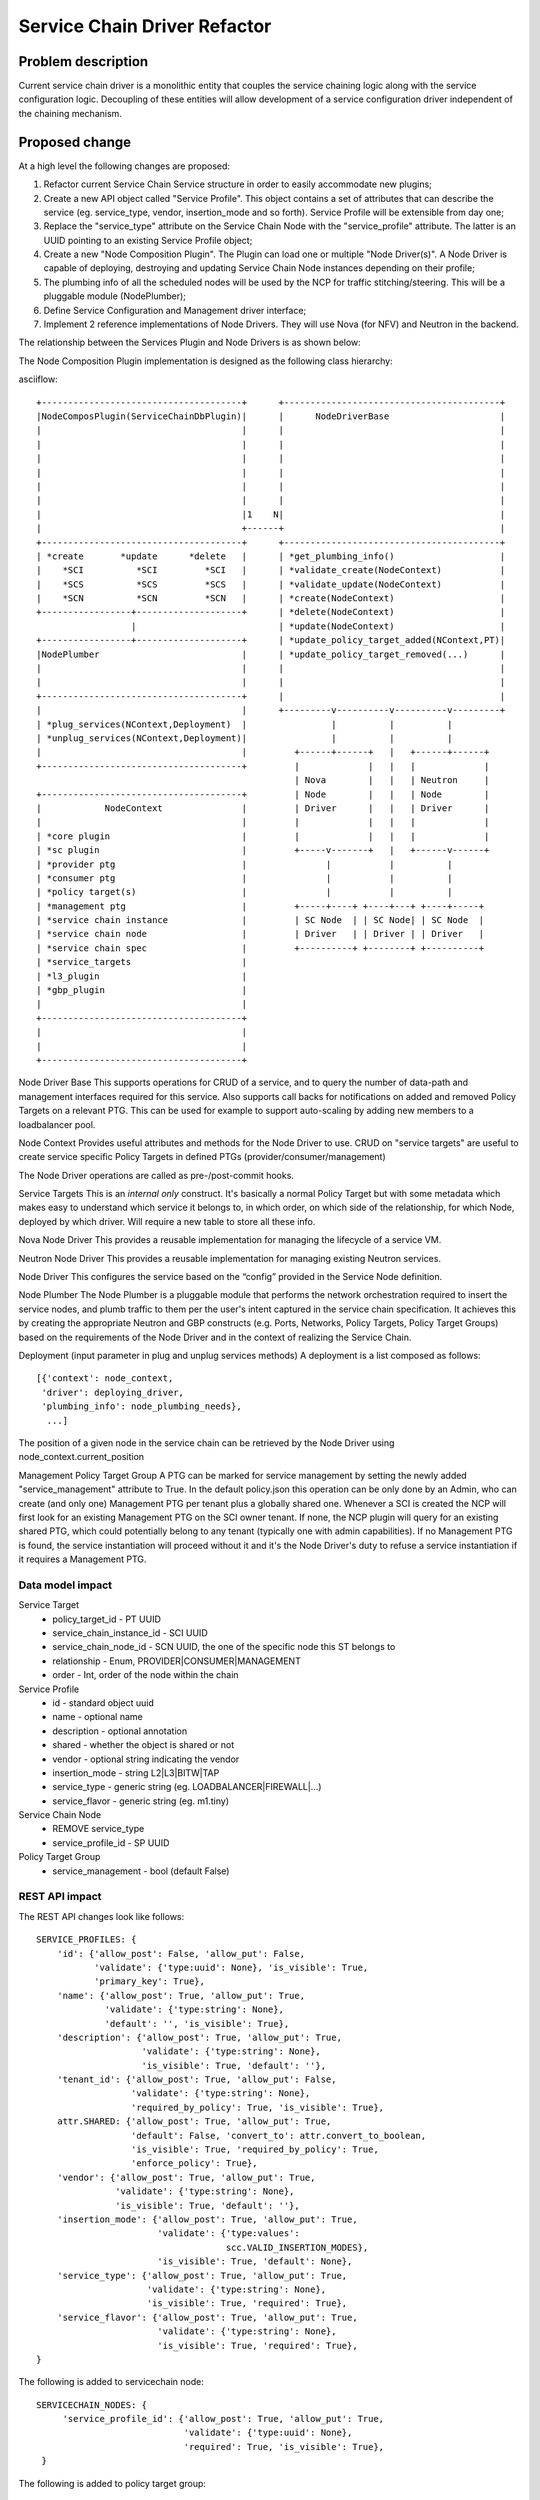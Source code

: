 ..
 This work is licensed under a Creative Commons Attribution 3.0 Unported
 License.

 http://creativecommons.org/licenses/by/3.0/legalcode

==========================================
Service Chain Driver Refactor
==========================================


Problem description
===================
Current service chain driver is a monolithic entity that couples the service
chaining logic along with the service configuration logic. Decoupling of these
entities will allow development of a service configuration driver independent
of the chaining mechanism.

Proposed change
===============
At a high level the following changes are proposed:

1. Refactor current Service Chain Service structure in order to
   easily accommodate new plugins;

2. Create a new API object called "Service Profile". This object
   contains a set of attributes that can describe the service
   (eg. service_type, vendor, insertion_mode and so forth).
   Service Profile will be extensible from day one;

3. Replace the "service_type" attribute on the Service Chain Node
   with the "service_profile" attribute. The latter is an UUID
   pointing to an existing Service Profile object;

4. Create a new "Node Composition Plugin". The Plugin can load one or
   multiple "Node Driver(s)". A Node Driver is capable of deploying,
   destroying and updating Service Chain Node instances depending
   on their profile;

5. The plumbing info of all the scheduled nodes will be used by the
   NCP for traffic stitching/steering. This will be a pluggable module
   (NodePlumber);

6. Define Service Configuration and Management driver interface;

7. Implement 2 reference implementations of Node Drivers.
   They will use Nova (for NFV) and Neutron in the backend.

The relationship between the Services Plugin and Node Drivers is as shown below:


The Node Composition Plugin  implementation is designed as the following class
hierarchy:

asciiflow::

 +--------------------------------------+      +-----------------------------------------+
 |NodeComposPlugin(ServiceChainDbPlugin)|      |      NodeDriverBase                     |
 |                                      |      |                                         |
 |                                      |      |                                         |
 |                                      |      |                                         |
 |                                      |      |                                         |
 |                                      |      |                                         |
 |                                      |      |                                         |
 |                                      |1    N|                                         |
 |                                      +------+                                         |
 +--------------------------------------+      +-----------------------------------------+
 | *create       *update      *delete   |      | *get_plumbing_info()                    |
 |    *SCI          *SCI         *SCI   |      | *validate_create(NodeContext)           |
 |    *SCS          *SCS         *SCS   |      | *validate_update(NodeContext)           |
 |    *SCN          *SCN         *SCN   |      | *create(NodeContext)                    |
 +-----------------+--------------------+      | *delete(NodeContext)                    |
                   |                           | *update(NodeContext)                    |
 +-----------------+--------------------+      | *update_policy_target_added(NContext,PT)|
 |NodePlumber                           |      | *update_policy_target_removed(...)      |
 |                                      |      |                                         |
 |                                      |      |                                         |
 +--------------------------------------+      |                                         |
 |                                      |      +---------v----------v----------v---------+
 | *plug_services(NContext,Deployment)  |                |          |          |
 | *unplug_services(NContext,Deployment)|                |          |          |
 |                                      |         +------+------+   |   +------+------+
 +--------------------------------------+         |             |   |   |             |
                                                  | Nova        |   |   | Neutron     |
 +--------------------------------------+         | Node        |   |   | Node        |
 |            NodeContext               |         | Driver      |   |   | Driver      |
 |                                      |         |             |   |   |             |
 | *core plugin                         |         |             |   |   |             |
 | *sc plugin                           |         +-----v-------+   |   +------v------+
 | *provider ptg                        |               |           |          |
 | *consumer ptg                        |               |           |          |
 | *policy target(s)                    |               |           |          |
 | *management ptg                      |         +-----+----+ +----+---+ +----+-----+
 | *service chain instance              |         | SC Node  | | SC Node| | SC Node  |
 | *service chain node                  |         | Driver   | | Driver | | Driver   |
 | *service chain spec                  |         +----------+ +--------+ +----------+
 | *service_targets                     |
 | *l3_plugin                           |
 | *gbp_plugin                          |
 |                                      |
 +--------------------------------------+
 |                                      |
 |                                      |
 +--------------------------------------+


Node Driver Base
This supports operations for CRUD of a service, and to query the number of
data-path and management interfaces required for this service.
Also supports call backs for notifications on added and removed Policy Targets
on a relevant PTG. This can be used for example to support auto-scaling by
adding new members to a loadbalancer pool.

Node Context
Provides useful attributes and methods for the Node Driver to use.
CRUD on "service targets" are useful to create service specific
Policy Targets in defined PTGs (provider/consumer/management)

The Node Driver operations are called as pre-/post-commit hooks.

Service Targets
This is an *internal only* construct. It's basically a normal Policy Target
but with some metadata which makes easy to understand which service it
belongs to, in which order, on which side of the relationship, for which
Node, deployed by which driver. Will require a new table to store all
these info.

Nova Node Driver
This provides a reusable implementation for managing the lifecycle of a
service VM.

Neutron Node Driver
This provides a reusable implementation for managing existing Neutron
services.

Node Driver
This configures the service based on the “config” provided in the Service
Node definition.

Node Plumber
The Node Plumber is a pluggable module that performs the network orchestration
required to insert the service nodes, and plumb traffic to them per the user's
intent captured in the service chain specification. It achieves this by creating
the appropriate Neutron and GBP constructs (e.g. Ports, Networks, Policy Targets,
Policy Target Groups) based on the requirements of the Node Driver and in the
context of realizing the Service Chain.

Deployment (input parameter in plug and unplug services methods)
A deployment is a list composed as follows::

 [{'context': node_context,
  'driver': deploying_driver,
  'plumbing_info': node_plumbing_needs},
   ...]

The position of a given node in the service chain can be retrieved by the Node Driver
using node_context.current_position

Management Policy Target Group
A PTG can be marked for service management by setting the newly added "service_management"
attribute to True. In the default policy.json this operation can be only done by an Admin,
who can create (and only one) Management PTG per tenant plus a globally shared one.
Whenever a SCI is created the NCP will first look for an existing Management PTG on the SCI
owner tenant. If none, the NCP plugin will query for an existing shared PTG, which could potentially
belong to any tenant (typically one with admin capabilities). If no Management PTG is found, the
service instantiation will proceed without it and it's the Node Driver's duty to refuse a service
instantiation if it requires a Management PTG.


Data model impact
-----------------

Service Target
  * policy_target_id - PT UUID
  * service_chain_instance_id - SCI UUID
  * service_chain_node_id - SCN UUID, the one of the specific node this ST belongs to
  * relationship - Enum, PROVIDER|CONSUMER|MANAGEMENT
  * order - Int, order of the node within the chain

Service Profile
  * id - standard object uuid
  * name - optional name
  * description - optional annotation
  * shared - whether the object is shared or not
  * vendor - optional string indicating the vendor
  * insertion_mode - string L2|L3|BITW|TAP
  * service_type -  generic string (eg. LOADBALANCER|FIREWALL|...)
  * service_flavor - generic string (eg. m1.tiny)

Service Chain Node
  * REMOVE service_type
  * service_profile_id - SP UUID

Policy Target Group
  * service_management - bool (default False)

REST API impact
---------------

The REST API changes look like follows::

 SERVICE_PROFILES: {
     'id': {'allow_post': False, 'allow_put': False,
            'validate': {'type:uuid': None}, 'is_visible': True,
            'primary_key': True},
     'name': {'allow_post': True, 'allow_put': True,
              'validate': {'type:string': None},
              'default': '', 'is_visible': True},
     'description': {'allow_post': True, 'allow_put': True,
                     'validate': {'type:string': None},
                     'is_visible': True, 'default': ''},
     'tenant_id': {'allow_post': True, 'allow_put': False,
                   'validate': {'type:string': None},
                   'required_by_policy': True, 'is_visible': True},
     attr.SHARED: {'allow_post': True, 'allow_put': True,
                   'default': False, 'convert_to': attr.convert_to_boolean,
                   'is_visible': True, 'required_by_policy': True,
                   'enforce_policy': True},
     'vendor': {'allow_post': True, 'allow_put': True,
                'validate': {'type:string': None},
                'is_visible': True, 'default': ''},
     'insertion_mode': {'allow_post': True, 'allow_put': True,
                        'validate': {'type:values':
                                     scc.VALID_INSERTION_MODES},
                        'is_visible': True, 'default': None},
     'service_type': {'allow_post': True, 'allow_put': True,
                      'validate': {'type:string': None},
                      'is_visible': True, 'required': True},
     'service_flavor': {'allow_post': True, 'allow_put': True,
                        'validate': {'type:string': None},
                        'is_visible': True, 'required': True},
 }

The following is added to servicechain node::

 SERVICECHAIN_NODES: {
      'service_profile_id': {'allow_post': True, 'allow_put': True,
                             'validate': {'type:uuid': None},
                             'required': True, 'is_visible': True},
  }

The following is added to policy target group::

 POLICY_TARGET_GROUPS: {
      'service_management': {'allow_post': True, 'allow_put': True,
                             'default': False,
                             'convert_to': attr.convert_to_boolean,
                             'is_visible': True, 'required_by_policy': True,
                             'enforce_policy': True},
 }

Security impact
---------------


Notifications impact
--------------------


Other end user impact
---------------------


Performance impact
------------------


Other deployer impact
---------------------

TBD

Developer impact
----------------

TBD

Community impact
----------------


Alternatives
------------


Implementation
==============

Assignee(s)
-----------

* Ivar Lazzaro (mmaleckk)

Work items
----------


Dependencies
============


Testing
=======

Tempest tests
-------------


Functional tests
----------------


API tests
---------


Documentation impact
====================

User documentation
------------------


Developer documentation
-----------------------


References
==========


